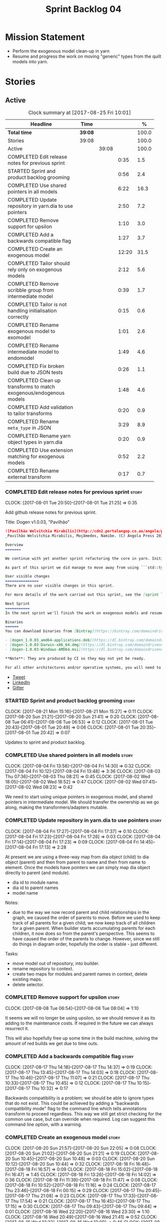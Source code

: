 #+title: Sprint Backlog 04
#+options: date:nil toc:nil author:nil num:nil
#+todo: STARTED | COMPLETED CANCELLED POSTPONED
#+tags: { story(s) epic(e) }

* Mission Statement

- Perform the exogenous model clean-up in yarn
- Resume and progress the work on moving "generic" types from the
  quilt models into yarn.

* Stories

** Active

#+begin: clocktable :maxlevel 3 :scope subtree :indent nil :emphasize nil :scope file :narrow 75 :formula %
#+CAPTION: Clock summary at [2017-08-25 Fri 10:01]
| <75>                                                                        |         |       |       |       |
| Headline                                                                    | Time    |       |       |     % |
|-----------------------------------------------------------------------------+---------+-------+-------+-------|
| *Total time*                                                                | *39:08* |       |       | 100.0 |
|-----------------------------------------------------------------------------+---------+-------+-------+-------|
| Stories                                                                     | 39:08   |       |       | 100.0 |
| Active                                                                      |         | 39:08 |       | 100.0 |
| COMPLETED Edit release notes for previous sprint                            |         |       |  0:35 |   1.5 |
| STARTED Sprint and product backlog grooming                                 |         |       |  0:56 |   2.4 |
| COMPLETED Use shared pointers in all models                                 |         |       |  6:22 |  16.3 |
| COMPLETED Update repository in yarn.dia to use pointers                     |         |       |  2:50 |   7.2 |
| COMPLETED Remove support for upsilon                                        |         |       |  1:10 |   3.0 |
| COMPLETED Add a backwards compatible flag                                   |         |       |  1:27 |   3.7 |
| COMPLETED Create an exogenous model                                         |         |       | 12:20 |  31.5 |
| COMPLETED Tailor should rely only on exogenous models                       |         |       |  2:12 |   5.6 |
| COMPLETED Remove scribble group from intermediate model                     |         |       |  0:39 |   1.7 |
| COMPLETED Tailor is not handling initialisation correctly                   |         |       |  0:15 |   0.6 |
| COMPLETED Rename exogenous model to exomodel                                |         |       |  1:01 |   2.6 |
| COMPLETED Rename intermediate model to endomodel                            |         |       |  1:49 |   4.6 |
| COMPLETED Fix broken build due to JSON tests                                |         |       |  0:26 |   1.1 |
| COMPLETED Clean up transforms to match exogenous/endogenous models          |         |       |  1:48 |   4.6 |
| COMPLETED Add validation to tailor transforms                               |         |       |  0:20 |   0.9 |
| COMPLETED Rename =meta_type= in JSON                                        |         |       |  3:29 |   8.9 |
| COMPLETED Rename yarn object types in yarn.dia                              |         |       |  0:20 |   0.9 |
| COMPLETED Use extension matching for exogenous models                       |         |       |  0:52 |   2.2 |
| COMPLETED Rename external transform                                         |         |       |  0:17 |   0.7 |
#+TBLFM: $5='(org-clock-time% @3$2 $2..$4);%.1f
#+end:

*** COMPLETED Edit release notes for previous sprint                  :story:
    CLOSED: [2017-08-01 Tue 21:25]
    CLOCK: [2017-08-01 Tue 20:50]--[2017-08-01 Tue 21:25] =>  0:35

Add github release notes for previous sprint.

Title: Dogen v1.0.03, "Pavilhão"

#+begin_src markdown
![Pavilhão Welvitchia Mirabilis](http://cdn2.portalangop.co.ao/angola/pt_pt/files/highlight/2016/9/42/0,cbf98d54-32d3-4634-b996-6dd02337f9ae.jpg)
_Pavilhão Welvitchia Mirabilis, Moçâmedes, Namibe. (C) Angola Press 2016._

Overview
=======

We continue with yet another sprint refactoring the core in yarn. Initially, the focus was on moving more code from the C++ and C# kernels into yarn, but a series of deficiencies were found on the way we are processing exogenous models and so we switched focus to fixing those. This work will continue into the next sprint.

As part of this sprint we did manage to move away from using ```std::type_index``` and using instead our own meta-meta-model, which is consistent with our conceptual model and notions of modeling spaces. In addition, we cleaned up usages of the type repository, which greatly simplified the code.

User visible changes
===============
There are no user visible changes in this sprint.

For more details of the work carried out this sprint, see the [sprint log](https://github.com/DomainDrivenConsulting/dogen/blob/master/doc/agile/v1/sprint_backlog_03.org).

Next Sprint
===========
In the next sprint we'll finish the work on exogenous models and resume the work on moving kernel-agnostic transformations from the kernels into yarn.

Binaries
======
You can download binaries from [Bintray](https://bintray.com/domaindrivenconsulting/Dogen) for OSX, Linux and Windows (all 64-bit):

- [dogen_1.0.03_amd64-applications.deb](https://dl.bintray.com/domaindrivenconsulting/Dogen/1.0.03/dogen_1.0.03_amd64-applications.deb)
- [dogen-1.0.03-Darwin-x86_64.dmg](https://dl.bintray.com/domaindrivenconsulting/Dogen/1.0.03/dogen-1.0.03-Darwin-x86_64.dmg)
- [dogen-1.0.03-Windows-AMD64.msi](https://dl.bintray.com/domaindrivenconsulting/Dogen/dogen-1.0.03-Windows-AMD64.msi)

**Note**: They are produced by CI so they may not yet be ready.

For all other architectures and/or operative systems, you will need to build Dogen from source. Source downloads are available below.
#+end_src

- [[https://twitter.com/MarcoCraveiro/status/887172610487922688][Tweet]]
- [[https://www.linkedin.com/feed/update/urn:li:activity:6292938732865617920/][LinkedIn]]
- [[https://gitter.im/DomainDrivenConsulting/dogen][Gitter]]

*** STARTED Sprint and product backlog grooming                       :story:
    CLOCK: [2017-08-21 Mon 15:16]--[2017-08-21 Mon 15:27] =>  0:11
    CLOCK: [2017-08-20 Sun 21:21]--[2017-08-20 Sun 21:41] =>  0:20
    CLOCK: [2017-08-08 Tue 06:41]--[2017-08-08 Tue 06:53] =>  0:12
    CLOCK: [2017-08-01 Tue 20:43]--[2017-08-01 Tue 20:49] =>  0:06
    CLOCK: [2017-08-01 Tue 20:35]--[2017-08-01 Tue 20:42] =>  0:07

Updates to sprint and product backlog.

*** COMPLETED Use shared pointers in all models                       :story:
    CLOSED: [2017-08-04 Fri 14:30]
    CLOCK: [2017-08-04 Fri 13:58]--[2017-08-04 Fri 14:30] =>  0:32
    CLOCK: [2017-08-04 Fri 10:12]--[2017-08-04 Fri 13:48] =>  3:36
    CLOCK: [2017-08-03 Thu 07:36]--[2017-08-03 Thu 08:21] =>  0:45
    CLOCK: [2017-08-02 Wed 18:05]--[2017-08-02 Wed 18:52] =>  0:47
    CLOCK: [2017-08-02 Wed 07:41]--[2017-08-02 Wed 08:23] =>  0:42

We need to start using unique pointers in exogenous model, and shared
pointers in intermediate model. We should transfer the ownership as we
go along, making the transformers/adapters mutable.

*** COMPLETED Update repository in yarn.dia to use pointers           :story:
    CLOSED: [2017-08-04 Fri 17:14]
    CLOCK: [2017-08-04 Fri 17:27]--[2017-08-04 Fri 17:37] =>  0:10
    CLOCK: [2017-08-04 Fri 17:23]--[2017-08-04 Fri 17:26] =>  0:03
    CLOCK: [2017-08-04 Fri 17:14]--[2017-08-04 Fri 17:23] =>  0:09
    CLOCK: [2017-08-04 Fri 14:45]--[2017-08-04 Fri 17:13] =>  2:28

At present we are using a three-way map from dia object (child) to dia
object (parent) and then from parent to name and then from name to
element. Once the models have pointers we can simply map dia object
directly to parent (and module).

- dia id to module name.
- dia id to parent names
- model name

Notes:

- due to the way we now record parent and child relationships in the
  graph, we caused the order of parents to move. Before we used to
  keep track of all parents for a given child; we now keep track of
  all children for a given parent. When builder starts accumulating
  parents for each children, it now does so from the parent's
  perspective. This seems to have caused the order of the parents to
  change. However, since we still do things in diagram order,
  hopefully the order is stable - just different.

Tasks:

- move model out of repository, into builder.
- rename repository to context.
- create two maps for modules and parent names in context, delete existing maps.
- delete selector.

*** COMPLETED Remove support for upsilon                              :story:
    CLOSED: [2017-08-16 Wed 12:53]
    CLOCK: [2017-08-08 Tue 06:54]--[2017-08-08 Tue 08:04] =>  1:10

It seems we will no longer be using upsilon, so we should remove it as
its adding to the maintenance costs. If required in the future we can
always resurrect it.

This will also hopefully free up some time in the build machine,
solving the amount of red builds we get due to time outs.

*** COMPLETED Add a backwards compatible flag                         :story:
    CLOSED: [2017-08-17 Thu 14:37]
    CLOCK: [2017-08-17 Thu 14:18]--[2017-08-17 Thu 14:37] =>  0:19
    CLOCK: [2017-08-17 Thu 13:45]--[2017-08-17 Thu 14:03] =>  0:18
    CLOCK: [2017-08-17 Thu 10:46]--[2017-08-17 Thu 11:07] =>  0:21
    CLOCK: [2017-08-17 Thu 10:33]--[2017-08-17 Thu 10:45] =>  0:12
    CLOCK: [2017-08-17 Thu 10:15]--[2017-08-17 Thu 10:32] =>  0:17

Backwards compatibility is a problem; we should be able to ignore
types that do not exist. This could be achieved by adding a "backwards
compatibility mode" flag to the command line which tells annotations
transform to proceed regardless. This way we still get strict checking
for the common use case, but can override when required. Log can
suggest this command line option, with a warning.

*** COMPLETED Create an exogenous model                               :story:
    CLOSED: [2017-08-20 Sun 22:06]
    CLOCK: [2017-08-20 Sun 21:57]--[2017-08-20 Sun 22:05] =>  0:08
    CLOCK: [2017-08-20 Sun 21:02]--[2017-08-20 Sun 21:21] =>  0:19
    CLOCK: [2017-08-20 Sun 10:45]--[2017-08-20 Sun 10:48] =>  0:03
    CLOCK: [2017-08-20 Sun 10:12]--[2017-08-20 Sun 10:44] =>  0:32
    CLOCK: [2017-08-18 Fri 16:48]--[2017-08-18 Fri 16:57] =>  0:09
    CLOCK: [2017-08-18 Fri 15:02]--[2017-08-18 Fri 16:47] =>  1:45
    CLOCK: [2017-08-18 Fri 13:26]--[2017-08-18 Fri 14:02] =>  0:36
    CLOCK: [2017-08-18 Fri 11:39]--[2017-08-18 Fri 11:47] =>  0:08
    CLOCK: [2017-08-18 Fri 10:52]--[2017-08-18 Fri 11:16] =>  0:24
    CLOCK: [2017-08-17 Thu 23:46]--[2017-08-18 Fri 00:15] =>  0:29
    CLOCK: [2017-08-17 Thu 20:45]--[2017-08-17 Thu 21:08] =>  0:23
    CLOCK: [2017-08-17 Thu 17:33]--[2017-08-17 Thu 17:54] =>  0:21
    CLOCK: [2017-08-17 Thu 16:45]--[2017-08-17 Thu 17:15] =>  0:30
    CLOCK: [2017-08-17 Thu 09:43]--[2017-08-17 Thu 09:44] =>  0:01
    CLOCK: [2017-08-16 Wed 22:20]--[2017-08-16 Wed 23:30] =>  1:10
    CLOCK: [2017-08-16 Wed 20:49]--[2017-08-16 Wed 21:41] =>  0:52
    CLOCK: [2017-08-16 Wed 12:23]--[2017-08-16 Wed 13:09] =>  0:46
    CLOCK: [2017-08-06 Sun 21:02]--[2017-08-06 Sun 22:34] =>  1:32
    CLOCK: [2017-08-06 Sun 11:41]--[2017-08-06 Sun 13:53] =>  2:12

At present we are allowing the frontends to directly create
intermediate models. However, this doesn't make a lot of sense: there
are many properties in the intermediate models which should not be
touched by the frontends. We should have a specific model that has
only the properties that can be set by the frontends -
=exogenous_model=. The exogenous model chain is then responsible for
converting it into an intermediate model.

Tasks:

- create the exogenous model with the required attributes. Add a root
  module, remove model name. All containers should be lists of a pair
  of scribble group to concrete element.
- move annotations transform to exogenous chain. Add a transform to
  update element names by reading model modules and external modules.
- drop scribble groups from intermediate model.
- add an adaptor to convert from exogenous model to intermediate
  model.
- use some kind of reference to figure out where to place the
  documentation of a module. We can't use the IDs any longer. We could
  simply remember the list iterators. Since we are only pushing back
  into the list, the iterators should remain valid. However, for this
  to work we need to add support to iterators in dogen or manually
  create the context/repository.
- Refactor yarn.dia, splitting out the model from the repository and
  renaming repository to context.

Notes:

- we need a completely different annotations transform. In the new
  world, scribble updating and annotation updating are done in one go
  by the updater, who has the annotation group as state. The annotation
  classes need to be updated to take in just one scribble group rather
  than a map. The updater needs to be a regular element visitor. The
  transform runs on the exogenous model.
- repository in yarn.dia must not rely on qualified names for lookups;
  instead it must have a pointer to the element, which is known to be
  owned by the model. To make life easier this could be a shared
  pointer with a custom deleter.
- if we changed the graph adding a relationship between the note and
  the package such that the package is always processed after the
  notes it contains; and if we created a map of child to note,
  including a special entry for the "root note"; we could then merge
  the processed objects of the package and the note. This would then
  result in a consistent interface for the transformer. Actually this
  must already be occurring since we are updating the documentation of
  an existing module; however, the order must be in reverse -
  i.e. first the package, then the note. We should really do the note
  first then the package. We can simply create a map of ID ->
  processed object; we then remember the module processed object. When
  the note appears we look up the module and merge it.
- we should force json models to have a model module if they want to
  provide documentation rather than support a documentation key.
- compute model name in naming transform and copy it across to
  intermediate model

Steps:

- update scribble group with stereotypes.
- convert scribble group into annotation group.
- process element annotation.
- process attribute annotations, if stateful.

*** COMPLETED Tailor should rely only on exogenous models             :story:
    CLOSED: [2017-08-21 Mon 11:18]
    CLOCK: [2017-08-21 Mon 10:23]--[2017-08-21 Mon 11:18] =>  0:55
    CLOCK: [2017-08-21 Mon 09:59]--[2017-08-21 Mon 10:23] =>  0:24
    CLOCK: [2017-08-21 Mon 09:23]--[2017-08-21 Mon 09:58] =>  0:35
    CLOCK: [2017-08-20 Sun 23:25]--[2017-08-20 Sun 23:43] =>  0:18

At present we are transforming an intermediate model into the
exogenous representation. However, we can probably get away with just
the exogenous model. Update dehydrator and exogenous interfaces to
work from just exogenous models.

Notes:

- drop documentation field; we can rely on it being present on the
  root module. Which reveals a deeper problem: the model should not be
  annotatable at all, since we have the root module for that. We must
  have some hackery on the hydrator to read the model annotations and
  populate the root module. It makes more sense to populate the root
  module in the JSON.

*** COMPLETED Remove scribble group from intermediate model           :story:
    CLOSED: [2017-08-21 Mon 11:28]
    CLOCK: [2017-08-21 Mon 11:29]--[2017-08-21 Mon 11:42] =>  0:13
    CLOCK: [2017-08-21 Mon 11:19]--[2017-08-21 Mon 11:28] =>  0:09
    CLOCK: [2017-08-20 Sun 22:06]--[2017-08-20 Sun 22:23] =>  0:17

Now we have an exogenous model we no longer need the scribble group in
the intermediate model. However, we were making use of it in the
dehydration for tailor transformations.

*** COMPLETED Tailor is not handling initialisation correctly         :story:
    CLOSED: [2017-08-21 Mon 11:53]
    CLOCK: [2017-08-21 Mon 11:38]--[2017-08-21 Mon 11:53] =>  0:15

It seems we forgot to update tailor after the logging changes around
initialisation:

: [1/1] Tailoring boost_model.
: [2017-08-18 16:05:05.284950] [0x00007f2329d9f080] [info]    Registrered exogenous transform: yarn.json.exogenous_transform
: [2017-08-18 16:05:05.284992] [0x00007f2329d9f080] [info]    Registrered exogenous transform: yarn.dia.exogenous_transform

*** COMPLETED Move external module processing into yarn               :story:
    CLOSED: [2017-08-21 Mon 15:20]

*Rationale*: implemented as part of the exogenous model work.

At present we have a hack in =yarn.dia= whereby we are looking for a
key =yarn.dia.external_modules= and then using it to populate the
external module path of all names read on that model, as we traverse
the graph of dia objects.

The problem is, this functionality is also required on other frontends
such as JSON. We should use the traditional annotation machinery to
populate the external modules inside of yarn pre-processing.

One thing to bear in mind is that we need to trash all containers and
re-insert all elements, because the IDs will change as part of this
exercise.

*** COMPLETED Add a property for the model modules as an annotation   :story:
    CLOSED: [2017-08-21 Mon 15:25]

*Rationale*: implemented as part of the exogenous model work.

We should read out the model name as an annotation instead of
inferring it from the filename on some frontends (Dia) and allowing
the user to set it internally on others (JSON).

This is not quite as trivial as it may look: we create the model
module using the model name; this is necessary because we need to read
its annotations and place it in the right element. Without a model
name, this becomes a bit tricky.

*Previous Understanding*

#+begin_quote
*Story*: As a dogen user in a constrained environment, I am forced to
use file names that are not suitable for a model name so that I need
to supply an override somewhere else.
#+end_quote

It would be nice to be able to generate a model with a name other than
the diagram file. We should have a command line option for this that
overrides the default diagram name.

This could also be supplied as part of dynamic extensions. The command
line option is useful when we want to use the same diagram to test
different aspects of the generation, as we do with the tests. The
dynamic extensions option is useful when we don't want the file name
to have the full name of the model.

We now have a use case for this: the dynamic models. See Rename
dynamic models.

*** COMPLETED Use a consistent approach to model naming               :story:
    CLOSED: [2017-08-21 Mon 16:48]

*Rationale*: split into individual stories for each rename.

- exogenous model: exomodel; all the models obtained externally.
- intermediate model: endogenous model, endomodel; all models used internally.
- model: final model, used for code-generation.

With this we can now have three main chains:

- =exomodel_generation_chain=;
- =endomodel_generation_chain=;
- =model_generation_chain=: top-level chain that includes all others.

We should also probably rename the exogenous transforms to
=exomodel_source=. Actually, according to the literature, its still
just a transform.

*** COMPLETED Rename exogenous model to exomodel                      :story:
    CLOSED: [2017-08-21 Mon 17:10]
    CLOCK: [2017-08-21 Mon 16:51]--[2017-08-21 Mon 17:10] =>  0:19
    CLOCK: [2017-08-21 Mon 15:28]--[2017-08-21 Mon 16:10] =>  0:42

As per analysis story on renaming, rename all instances of "exogenous
model" to exomodel.

*** COMPLETED Rename intermediate model to endomodel                  :story:
    CLOSED: [2017-08-21 Mon 21:37]
    CLOCK: [2017-08-21 Mon 21:30]--[2017-08-21 Mon 21:37] =>  0:07
    CLOCK: [2017-08-21 Mon 21:16]--[2017-08-21 Mon 21:29] =>  0:13
    CLOCK: [2017-08-21 Mon 21:01]--[2017-08-21 Mon 21:15] =>  0:14
    CLOCK: [2017-08-21 Mon 17:46]--[2017-08-21 Mon 18:27] =>  0:41
    CLOCK: [2017-08-21 Mon 17:11]--[2017-08-21 Mon 17:45] =>  0:34

As per analysis story on renaming, rename all instances of "exogenous
model" to exomodel.

*** COMPLETED Fix broken build due to JSON tests                      :story:
    CLOSED: [2017-08-21 Mon 23:46]
    CLOCK: [2017-08-21 Mon 23:20]--[2017-08-21 Mon 23:46] =>  0:26

After much faffing around, it seems we inadvertently removed c++
output from JSON models, resulting in travis builds breaks.

*** COMPLETED Clean up transforms to match exogenous/endogenous models :story:
    CLOSED: [2017-08-22 Tue 01:42]
    CLOCK: [2017-08-22 Tue 01:32]--[2017-08-22 Tue 01:42] =>  0:10
    CLOCK: [2017-08-22 Tue 01:19]--[2017-08-22 Tue 01:31] =>  0:12
    CLOCK: [2017-08-22 Tue 01:15]--[2017-08-22 Tue 01:18] =>  0:03
    CLOCK: [2017-08-22 Tue 01:11]--[2017-08-22 Tue 01:14] =>  0:03
    CLOCK: [2017-08-22 Tue 01:01]--[2017-08-22 Tue 01:10] =>  0:09
    CLOCK: [2017-08-22 Tue 00:45]--[2017-08-22 Tue 01:00] =>  0:15
    CLOCK: [2017-08-22 Tue 00:40]--[2017-08-22 Tue 00:44] =>  0:04
    CLOCK: [2017-08-22 Tue 00:37]--[2017-08-22 Tue 00:39] =>  0:02
    CLOCK: [2017-08-21 Mon 23:47]--[2017-08-22 Tue 00:37] =>  0:50

Now that we've cleaned up the model terminology, we should line up the
chains that create these different types of models, such that each
chain only generates one kind of model and a top-level chain is
responsible from moving from one model type to another - i.e. avoid
creating heterogeneous chains with regards to model type.

Tasks:

- rename endomodel transform to =exomodel_to_endomodel_transform=
- remove endomodel transform from exoendo
- rename exoendo to exomodel generation chain
- add =exomodel_to_endomodel_transform= to both initial target and
  references chains.
- rename model generation chain to endomodel generation chain
- remove final model transform from model assembly chain
- rename final model transform to endomodel to model transform
- create a model generation chain transform which calls the endomodel
  generation chain and then processes the result with the endomodel to
  model transform. Actually, doing this in the code generator
  suffices.

*** COMPLETED Add validation to tailor transforms                     :story:
    CLOSED: [2017-08-22 Tue 02:00]
    CLOCK: [2017-08-22 Tue 02:01]--[2017-08-22 Tue 02:04] =>  0:03
    CLOCK: [2017-08-22 Tue 01:43]--[2017-08-22 Tue 02:00] =>  0:17

Check that the transforms support "from" and "to" for the user
requested types.

*** COMPLETED Rename =meta_type= in JSON                              :story:
    CLOSED: [2017-08-24 Thu 20:18]
    CLOCK: [2017-08-24 Thu 19:27]--[2017-08-24 Thu 20:18] =>  0:51
    CLOCK: [2017-08-24 Thu 18:36]--[2017-08-24 Thu 18:46] =>  0:10
    CLOCK: [2017-08-24 Thu 18:17]--[2017-08-24 Thu 18:25] =>  0:08
    CLOCK: [2017-08-24 Thu 18:09]--[2017-08-24 Thu 18:16] =>  0:07
    CLOCK: [2017-08-24 Thu 15:53]--[2017-08-24 Thu 16:05] =>  0:12
    CLOCK: [2017-08-24 Thu 15:19]--[2017-08-24 Thu 15:52] =>  0:33
    CLOCK: [2017-08-24 Thu 14:50]--[2017-08-24 Thu 15:18] =>  0:28
    CLOCK: [2017-08-24 Thu 10:03]--[2017-08-24 Thu 11:03] =>  1:00

Now we have meta-names we should use the same terminology for JSON
documents.

Notes:

- the meta-name transform must be applied at the exomodel
  level. Otherwise we are generating exomodels without setting their element
  meta-names correctly.
- in addition, we cannot call the entire exomodel generation chain in
  tailor, because that then pulls in the context generation and so
  forth. It also applies the annotations and naming transforms which
  we don't require for tailor. Instead we should just apply the
  meta-name transform manually. To make life easier we could create a
  exomodel to exomodel transform chain in yarn and use that in tailor.
- annoyingly, the exomodel registrar ownership now becomes a bit
  messy. We have to go to the exomodel generation chain to get the
  registrar, but we don't really use it for anything else. However,
  this is no worse than tailor at present.
- we seem to have a "naming" transform and a "meta-name"
  transform. They should be named consistently.

*** COMPLETED Rename yarn object types in yarn.dia                    :story:
    CLOSED: [2017-08-24 Thu 20:39]
    CLOCK: [2017-08-24 Thu 20:19]--[2017-08-24 Thu 20:39] =>  0:20

These are not really object types. We could name them perhaps element
types?

*** COMPLETED Use extension matching for exogenous models             :story:
    CLOSED: [2017-08-25 Fri 09:43]
    CLOCK: [2017-08-25 Fri 08:51]--[2017-08-25 Fri 09:43] =>  0:52

Now that we no longer support upsilon we can revert to the simplistic
approach of matching the file extension to find the exogenous model
transformer.

*** COMPLETED Rename external transform                               :story:
    CLOSED: [2017-08-25 Fri 10:01]
    CLOCK: [2017-08-25 Fri 09:44]--[2017-08-25 Fri 10:01] =>  0:17

The name "external transform" was always a quick hack, due to the
confusion between "exogenous" and "external". We should rename it to
"dynamic" given that these transforms are not known until run-time
whereas all other transforms are "static" - known at compile
time. This also means we can now have dynamic transforms in yarn. Not
an ideal name, but ever so slightly better than "external transform".

*** Rename transformers to adapters                                   :story:

In the past we used the term "transformer" to mean a class that
converts types from one representation to another. However, now that
we are using domain terminology, the term "transforms" is taken to
mean a model transformation. To avoid confusion we should rename the
existing transformers to converters, adapters or some other
out-of-the-way name.

*** Add canonical archetype support to yarn                           :story:

We need to add a new attribute in context which captures the canonical
archetypes.

Notes:

- kernel must also return canonical archetype by element type
  index. Perhaps we should have a struct that aggregates both:
  archetype locations for meta-type? Or kernel can just return a
  =std::pair=.
- at present we have placed the canonical archetype resolution as part
  of the element properties. However, we do not need to have this at
  the element level since its a meta-type property and can be
  determined up-front. However, we do need to resolve a name into a
  meta-type before we can resolve a meta-type into a concrete
  archetype.
- we need to unpick the notion of whether a formatter is "includible"
  or not from the notion of canonical archetypes. Canonical archetypes
  is meta-model concept: given a facet and a meta-model type, which
  archetype represents the "key" definition of the element. It just so
  happens that this function has a use in identifying the files to
  include.

Tasks:

- add a map from name id to meta-name id in intermediate model.
- add a map from meta name id to map of canonical archetype to
  archetype location.

*** =Nameable= concept moved position on code generation              :story:

During the exogenous model work, yarn's =Nameable= concept moved
position. We need to look at how the parent changes were done to see
if they are stable or not.

*** Enable kernel directories trait is on quilqt                      :story:

When we moved the kernel logic into yarn from quilt, we did not rename
the traits.

*** Add models for the executables                                    :story:

At present the executables are all hand-crafted. However, as we want
to move the options into each executable we need them to be in a
model.

Tasks:

- create a model for each executable and add the options to the model;
- create options in yarn and stop using knitting options;
- add meta-data to generate an executable instead of a library in
  CMake.
- generate a main skeleton if one does not exist.
- remove options project.

*** Throw on unsupported stereotypes                                  :story:

In some cases we may support a feature in one language but not on
others like say ORM at present. If a user requests ORM in a C# model,
we should throw.

If we are in compatibility mode, however, we should not throw.

*** Add a modeline to stitch                                          :story:

It would be nice to be able to supply the mode and other emacs
properties to stitch templates. For that we just need a special KVP
used at the top that contains the modeline:

: <#@ modeline="-*- mode: poly-stitch; tab-width: 4; indent-tabs-mode: nil; -*-" #>

Stitch can read this KVP and ignore it.

*** Use namespaced stereotypes                                        :story:

Originally we added a space in the ORM stereotypes:

: orm value

This is not a particularly good idea. We should just add support for
namespaced stereotypes:

: orm::value

We should also change all of the existing stereotypes to have a
namespace:

: modeling::object

And so forth. The namespace name probably needs a bit of thinking.

*** Move enablement into yarn                                         :story:

It seems that the concepts around enablement are actually not kernel
specific but instead can be generalised at the meta-model level. We
need to create adequate representations in yarn to handle facets,
etc. We then need to move across the code that computes enablement
into yarn so that all kernels can make use of it.

Problems:

- we are checking to see if the hash facet is enabled with c++ 98; if
  so, we throw as this facet is incompatible. We cannot do this from
  yarn since we do not know what c++ standards are.
- because we do not have a mapping between a archetype location and
  the meta-type, we will be enabling/disabling all archetype locations
  across all meta-types.
- because we do not have element segmentation, the element extensions
  will be disabled. Actually this will probably work just the same,
  given that all elements exist.
- enablement must be done after external transformations so it picks
  up fabric types.
- we need to support formatting styles in order to be able to use the
  artefact properties from the meta-model.
- in quilt.cpp, someone did an upfront generation of all archetype
  properties against the archetype locations. We not doing that in
  yarn, so nothing is coming out. This was done during transformation
  in formattables.
- with a move into yarn, we seem to have broken the overwrite flag
  logic; changes no longer result in new code being generated.
- we also have borked the includes: dependency builder is looking into
  the formattables instead of element. However, we then run into
  segmentation issues because we cannot find forward declarations on
  the main element.

To do:

- kernel registrar type index map - done.
- c# formatter registrar type index map - done.
- bug in template instantiating: artefact expansions do not seem to
  take kernel into account - done.

*Previous Understanding*

We need to make use of the exact same logic as implemented in
=quilt.cpp= for enablement. Perhaps all of the enablement related
functionality can be lifted and grafted onto quilt without any major
changes.

*** Move formatting styles into yarn                                  :story:

We need to support the formatting styles at the meta-model level.

*** Move element segmentation into yarn                               :story:

We've added the notion that an element can be composed of other
elements in quilt, in order to handle forward declarations. However,
with a little bit of effort we can generalise it into yarn. It would
be useful for other things such as inner classes. We don't need to
actually implement inner classes right now but we should make sure the
moving of this feature into yarn is compatible with it.

Notes:

- seems like we have two use cases: a) we need all elements, master
  and extensions and we don't really care about which is which. b) we
  only want masters. However, we must be able to access the same
  element properties from either the master or the extension. Having
  said all that, it seems we don't really need all of the element
  properties for both - forward declarations probably only need:
  decoration and artefact properties.
- we don't seem to use the map in formattables model anywhere, other
  than to find master/extension elements.
- Yarn model could have two simple list containers (masters and
  all). Or maybe we don't even need this to start off with, we can
  just iterate and skip extensions where required.
- so in conclusion, we to move decoration, enablement and dependencies
  into yarn (basically decoration and artefact properties) first and
  then see where segmentation ends.

Tasks:

- add a concept for element extensions: =Extensible=. Contains a list
  of element pointers.
- populate it with the extensions.
- change enablement to merge all element properties of extensible
  elements.

*** Create a yarn locator                                             :story:

We need to move all functionality which is not kernel specific into
yarn for the locator. This will exist in the helpers namespace. We
then need to implement the C++ locator as a composite of yarn
locator. It will live in fabric.

*Other Notes*

At present we have multiple calls in locator, which are a bit
ad-hoc. We could potentially create a pattern. Say for C++, we have
the following parameters:

- relative or full path
- include or implementation: this is simultaneously used to determine
  the placement (below) and the extension.
- meta-model element:
- "placement": top-level project directory, source directory or
  "natural" location inside of facet.
- archetype location: used to determine the facet and archetype
  postfixes.

E.g.:

: make_full_path_for_enumeration_implementation

Interestingly, the "placement" is a function of the archetype location
(a given artefact has a fixed placement). So a naive approach to this
seems to imply one could create a data driven locator, that works for
all languages if supplied suitable configuration data. To generalise:

- project directory is common to all languages.
- source or include directories become "project
  sub-directories". There is a mapping between the artefact location
  and a project sub-directory.
- there is a mapping between the artefact location and the facet and
  artefact postfixes.
- extensions are a slight complication: a) we want to allow users to
  override header/implementation extensions, but to do it so for the
  entire project (except maybe for ODB files). However, what yarn's
  locator needs is a mapping of artefact location to  extension. It
  would be a tad cumbersome to have to specify extensions one artefact
  location at a time. So someone has to read a kernel level
  configuration parameter with the artefact extensions and expand it
  to the required mappings. Whilst dealing with this we also have the
  issue of elements which have extension in their names such as visual
  studio projects and solutions. The correct solution is to implement
  these using element extensions, and to remove the extension from the
  element name.
- each kernel can supply its configuration to yarn's locator via the
  kernel interface. This is fairly static so it can be supplied early
  on during initialisation.
- there is still something not quite right. We are performing a
  mapping between some logical space (the modeling space) and the
  physical space (paths in the filesystem). Some modeling elements
  such as the various CMakeLists.txt do not have enough information at
  the logical level to tell us about their location; at present the
  formatter itself gives us this hint ("include cmakelists" or "source
  cmakelists"?). It would be annoying to have to split these into
  multiple archetypes just so we can have a function between the
  archetype location and the physical space. Although, if this is the
  only case of a modeling element not mapping uniquely, perhaps we
  should do exactly this.
- However, we still have inclusion paths to worry about. As we done
  with the source/include directories, we need to somehow create a
  concept of inclusion path which is not language specific; "relative
  path" and "requires relative path" perhaps? These could be a
  function of archetype location.

*** Move dependencies into yarn                                       :story:

Actually the dependencies will be generated at the kernel level
because 99% of the code is kernel specific. However, we need to make
it an external transform.

Tasks:

- create the locator in the C++ external transform
- create a dependencies transform that uses the existing include
  generation code.

*Previous understanding*

It seems all languages we support have some form of "dependencies":

- in c++ these are the includes
- in c# these are the usings
- in java these are the imports

So, it would make sense to move these into yarn. The process of
obtaining the dependencies must still be done in a kernel dependent
way because we need to build any language-specific structures that the
dependencies builder requires. However, we can create an interface for
the dependencies builder in yarn and implement it in each kernel. Each
kernel must also supply a factory for the builders.

*** Generate file paths as a transform                                :story:

Add a fabric transform for file path generation.

*** Create "opaque" kernel and element properties                     :story:

As part of the element container, we can have a set of base classes
that are empty: =opaque_element_properties=. This class is then
specialised in each kernel with the properties that are specific to
it. We probably need an equivalent for:

- kernel level properties
- element level properties
- attribute level properties.

We then have to do a lot of casting in the helpers.

Once we got these opaque properties, we can then create "kernel
specific expanders" which are passed in to the yarn workflow. These
populate the opaque properties.

*** Add support for inline namespaces                                 :story:

Enable c++17. - windows requires cpp latest. Then fix inner namespaces
(e.g. a::b::c).

We still need to support the old syntax for pre c++-17.

We need to add a new standard to =quilt.cpp= and when its set to
c++-17 we should automatically use inline namespaces.

*** Move helpers into yarn                                            :story:

Looking at helpers, it is clear that they are common to all
languages. We just need to rename the terminology slightly -
particularly wrt to streaming properties - and then move this code
across into yarn.

*** Move facet properties into yarn                                   :story:

We should be able to handle these generically in yarn.

*** Move ORM camel-case and databases into yarn                       :story:

We should handle this property at the ORM level, rather than at the
ODB level.

Similarly, we should move the ODB databases into yarn and make that a
ORM-level concept.

*** Rename fabric and formattables                                    :story:

In the long run, we should use proper names for these namespaces:

- fabric is meta-model;
- formattables houses transformations.

*** Assorted problems to look at                                      :story:

These need to be put into stories:

- No flat mode: we need to be able to generate no folders at all.
- Registrar coming out even when there is no inheritance.
- No setting to add include for precompiled headers: stdafx.h
- No vcxproj for c++ and no way to add code-generated files. Ideally
  one should be able to include a code-generated file into project
  with list of items
- sort out traits.

** Deprecated
*** CANCELLED Map upsilon primitives to intrinsics                    :story:
    CLOSED: [2017-08-08 Tue 06:51]

*Rationale*: Upsilon is to be removed.

Upsilon allows users to create "strong typedefs" around primitve
types. We need to unpack these into their intrinsic counterparts and
them map the intrinsics to native types.

Slight mistake: we mapped the primitive types themselves but in
reality what needs to be mapped are the fields making references to
the primitive types. We should just filter out all primitives.

Additional wrinkle: what the end users want is to unpack "real
primitives" into intrinsics, but "other" primitives should be mapped
to objects. This can be achieved by hard-coding =Plaform= primitives
into the mapping layer. However, some non-platform primitives may also
be candidates too. We need to create a list of these to see how
widespread the problem is.

Another alternative is to apply hard-coded regexes:

- if the name matches any of the intrinsic names

Finally, the last option may be to have yet another mapping data file
format that lists the primitives to unbox.

*** CANCELLED Add mapping support between upsilon and LAM             :story:
    CLOSED: [2017-08-08 Tue 06:51]

*Rationale*: Upsilon is to be removed.

At present we map upsilon directly to a language-specific model
(C++/C#), which gets code-generated. However, from a tailor
perspective, this is not ideal; we would end up with N different
models. Ideally, we should get a LAM representation of the JSON model
which could then be used to code-generate multiple languages.

This is probably not too hard, given the mapper knows how to convert
between upsilon and LAM. We just need to finish LAM support and then
try mapping them and see what breaks. Tailor would have to somehow
tell yarn to set the output language to LAM.

Notes:

- if output is more than one language, change it to LAM. Otherwise
  leave it as language specific.
- we need to inject via meta-data the annotations for the output
  languages.
- We only need to perform mapping if input language is upsilon. For
  all other languages we can leave it as is. But for upsilon, tailor
  needs to do a full intermediate model workflow.
- unparsed type needs to be recomputed as part of mapping.
- we are not adding the LAM mapping to the upsilon id container.
- we need to add support for "default mappings"

*** CANCELLED Enumerations coming out of Upsilon are empty            :story:
    CLOSED: [2017-08-08 Tue 06:51]

*Rationale*: Upsilon is to be removed.

We don't seem to be translating the enumerators into yarn
enumerators.

*** CANCELLED Do not generate upsilon proxy models                    :story:
    CLOSED: [2017-08-08 Tue 06:51]

*Rationale*: Upsilon is to be removed.

At present we are marking all types in an upsilon config as target. In
practice, only one of the models is the target.
